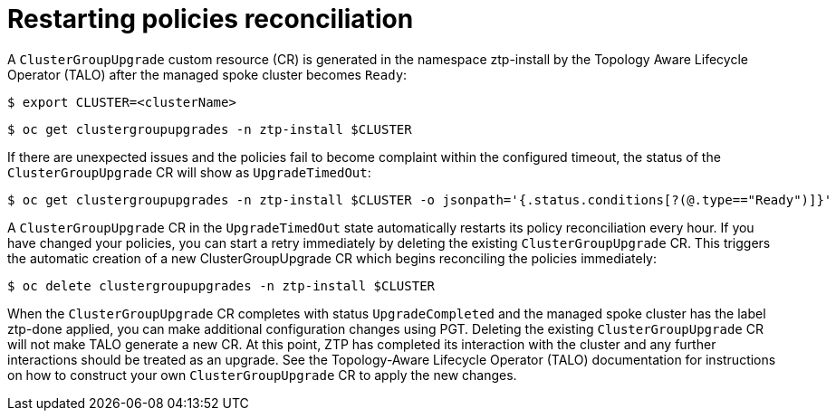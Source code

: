 // Module included in the following assemblies:
//
// *scalability_and_performance/ztp-support-for-deployment-of-multi-node-clusters.adoc

:_content-type: PROCEDURE
[id="ztp-restarting-policies-reconciliation_{context}"]
= Restarting policies reconciliation

A `ClusterGroupUpgrade` custom resource (CR) is generated in the namespace ztp-install by the Topology Aware Lifecycle Operator (TALO)
after the managed spoke cluster becomes `Ready`:

[source,terminal]
----
$ export CLUSTER=<clusterName>
----

[source,terminal]
----
$ oc get clustergroupupgrades -n ztp-install $CLUSTER
----

If there are unexpected issues and the policies fail to become complaint within the configured timeout,
the status of the `ClusterGroupUpgrade` CR will show as `UpgradeTimedOut`:

[source,terminal]
----
$ oc get clustergroupupgrades -n ztp-install $CLUSTER -o jsonpath='{.status.conditions[?(@.type=="Ready")]}'
----

A `ClusterGroupUpgrade` CR in the `UpgradeTimedOut` state automatically restarts its policy reconciliation every hour.
If you have changed your policies, you can start a retry immediately by deleting the existing `ClusterGroupUpgrade` CR.
This triggers the automatic creation of a new ClusterGroupUpgrade CR which begins reconciling the policies immediately:

[source,terminal]
----
$ oc delete clustergroupupgrades -n ztp-install $CLUSTER
----

When the `ClusterGroupUpgrade` CR completes with status `UpgradeCompleted` and the managed spoke cluster
has the label ztp-done applied, you can make additional configuration changes using PGT. Deleting the existing
`ClusterGroupUpgrade` CR will not make TALO generate a new CR. At this point, ZTP has completed its interaction with
the cluster and any further interactions should be treated as an upgrade. See the Topology-Aware Lifecycle Operator (TALO)
documentation for instructions on how to construct your own `ClusterGroupUpgrade` CR to apply the new changes.
